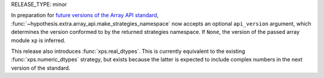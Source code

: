 RELEASE_TYPE: minor

In preparation for `future versions of the Array API standard
<https://data-apis.org/array-api/latest/future_API_evolution.html>`__,
:func:`~hypothesis.extra.array_api.make_strategies_namespace` now accepts an
optional ``api_version`` argument, which determines the version conformed to by
the returned strategies namespace. If ``None``, the version of the passed array
module ``xp`` is inferred.

This release also introduces :func:`xps.real_dtypes`. This is currently
equivalent to the existing :func:`xps.numeric_dtypes` strategy, but exists
because the latter is expected to include complex numbers in the next version of
the standard.
